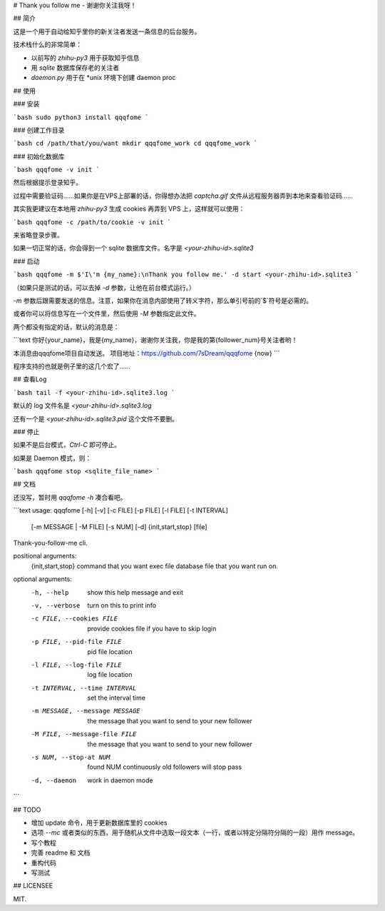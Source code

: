 # Thank you follow me - 谢谢你关注我呀！

## 简介

这是一个用于自动给知乎里你的新关注者发送一条信息的后台服务。

技术栈什么的非常简单：

- 以前写的 `zhihu-py3` 用于获取知乎信息
- 用 `sqlite` 数据库保存老的关注者
- `daemon.py` 用于在 *unix 环境下创建 daemon proc

## 使用

### 安装

```bash
sudo python3 install qqqfome
```

### 创建工作目录

```bash
cd /path/that/you/want
mkdir qqqfome_work
cd qqqfome_work
```

### 初始化数据库

```bash
qqqfome -v init
```

然后根据提示登录知乎。

过程中需要验证码……如果你是在VPS上部署的话，你得想办法把 `captcha.gif` 文件从远程服务器弄到本地来查看验证码…… 

其实我更建议在本地用 `zhihu-py3` 生成 cookies 再弄到 VPS 上，这样就可以使用：

```bash
qqqfome -c /path/to/cookie -v init
```

来省略登录步骤。

如果一切正常的话，你会得到一个 sqlite 数据库文件。名字是 `<your-zhihu-id>.sqlite3`

### 启动

```bash
qqqfome -m $'I\'m {my_name}:\nThank you follow me.' -d start <your-zhihu-id>.sqlite3
```

（如果只是测试的话，可以去掉 `-d` 参数，让他在前台模式运行。）

`-m` 参数后跟需要发送的信息。注意，如果你在消息内部使用了转义字符，那么单引号前的`$`符号是必需的。

或者你可以将信息写在一个文件里，然后使用 `-M` 参数指定此文件。

两个都没有指定的话，默认的消息是：

```text
你好{your_name}，我是{my_name}，谢谢你关注我，你是我的第{follower_num}号关注者哟！

本消息由qqqfome项目自动发送。
项目地址：https://github.com/7sDream/qqqfome
{now}
```

程序支持的也就是例子里的这几个宏了……

## 查看Log

```bash
tail -f <your-zhihu-id>.sqlite3.log
```

默认的 log 文件名是 `<your-zhihu-id>.sqlite3.log`

还有一个是 `<your-zhihu-id>.sqlite3.pid` 这个文件不要删。

### 停止

如果不是后台模式，`Ctrl-C` 即可停止。

如果是 Daemon 模式，则：

```bash
qqqfome stop <sqlite_file_name>
```

## 文档

还没写，暂时用 `qqqfome -h` 凑合看吧。

```text
usage: qqqfome [-h] [-v] [-c FILE] [-p FILE] [-l FILE] [-t INTERVAL]
               [-m MESSAGE | -M FILE] [-s NUM] [-d]
               {init,start,stop} [file]

Thank-you-follow-me cli.

positional arguments:
  {init,start,stop}     command that you want exec
  file                  database file that you want run on.

optional arguments:
  -h, --help            show this help message and exit
  -v, --verbose         turn on this to print info
  -c FILE, --cookies FILE
                        provide cookies file if you have to skip login
  -p FILE, --pid-file FILE
                        pid file location
  -l FILE, --log-file FILE
                        log file location
  -t INTERVAL, --time INTERVAL
                        set the interval time
  -m MESSAGE, --message MESSAGE
                        the message that you want to send to your new follower
  -M FILE, --message-file FILE
                        the message that you want to send to your new follower
  -s NUM, --stop-at NUM
                        found NUM continuously old followers will stop pass
  -d, --daemon          work in daemon mode
```

## TODO

- 增加 update 命令，用于更新数据库里的 cookies
- 选项 `--mc` 或者类似的东西，用于随机从文件中选取一段文本（一行，或者以特定分隔符分隔的一段）用作 message。
- 写个教程
- 完善 readme 和 文档
- 重构代码
- 写测试

## LICENSEE

MIT.



